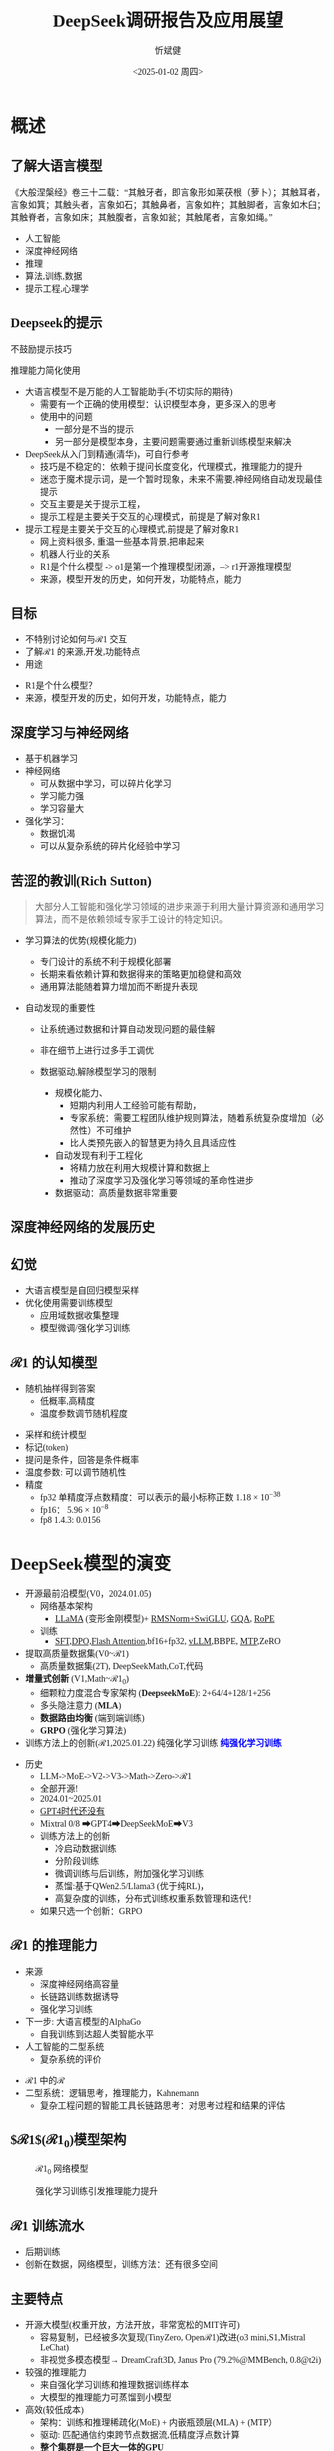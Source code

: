 #+title: DeepSeek调研报告及应用展望
#+AUTHOR: 忻斌健
#+CREATOR: 忻斌健
#+DATE:<2025-01-02 周四>
#+STARTUP: latexpreview
#+LATEX_COMPILER: xelatex
#+LATEX_CLASS: article
#+LATEX_CLASS_OPTIONS: [a4paper, 11pt]
#+LATEX_HEADER: \usepackage{svg}
#+LATEX_HEADER: \usepackage{tikz}
#+LATEX_HEADER: \usepackage{xeCJK}
#+LATEX_HEADER: \usetikzlibrary{positioning,shapes.symbols, calc}
# #+LATEX_HEADER: \usepackage{tikzmark}
#+LANGUAGE: zh-CN
#+OPTIONS: tex:t
#+OPTIONS: ^:{}
#+bind: org-export-publishing-directory "./exports"
#+DOWNLOAD_IMAGE_DIR:  '~/.org.d/mode/img'
#+OPTIONS: reveal_center:t reveal_progress:t reveal_history:t reveal_control:t
#+OPTIONS: reveal_mathjax:t reveal_rolling_links:t reveal_keyboard:t reveal_overview:t num:nil
#+REVEAL_MATHJAX_URL: https://cdnjs.cloudflare.com/ajax/libs/mathjax/3.2.2/es5/tex-svg-full.js
#+OPTIONS: reveal_width:1280 reveal_height:800
#+OPTIONS: toc:1
#+REVEAL_INIT_OPTIONS: transition: 'cube'
#+REVEAL_MARGIN: 0.005
#+REVEAL_MIN_SCALE: 0.01
#+REVEAL_MAX_SCALE: 2.5
#+REVEAL_THEME: sky
#+REVEAL_HLEVEL: 1
#+REVEAL_EXTRA_CSS: ./templates/drl101.css
#+REVEAL_PLUGINS: (highlight notes)
#+REVEAL_TITLE_SLIDE: ./templates/title_deepseek_proposals.html
#+REVEAL_TITLE_SLIDE_BACKGROUND: ./img/deepseek/ds_logo.png
#+REVEAL_TITLE_SLIDE_BACKGROUND_SIZE: 1600px
#+REVEAL_TITLE_SLIDE_BACKGROUND_OPACITY: 0.5
#+HTML_HEAD_EXTRA: <style> .figure p {text-align: center;}</style>
#+HTML_HEAD_EXTRA: <style>*{font-family: "LXGW WenKai Mono" !important}</style>
#+MACRO: color @@html:<font color="$1">$2</font>@@


* 概述
** 了解大语言模型
#+ATTR_HTML: :alt  :title Year_Of_RL :width 600px  :align center
#+attr_org: :width 300px :align left
[[https://upload.wikimedia.org/wikipedia/commons/3/3f/Blind_men_and_elephant.png]]

#+begin_notes
《大般涅槃经》卷三十二载：“其触牙者，即言象形如莱茯根（萝卜）；其触耳者，言象如箕；其触头者，言象如石；其触鼻者，言象如杵；其触脚者，言象如木臼；其触脊者，言象如床；其触腹者，言象如瓮；其触尾者，言象如绳。”
- 人工智能
- 深度神经网络
- 推理
- 算法,训练,数据
- 提示工程,心理学
#+end_notes
** Deepseek的提示

#+REVEAL_HTML: <div class="gridded_frame_with_columns">
     #+REVEAL_HTML: <div class="one_of_2_columns">
        @@html:<div class="r-stack">@@
           @@html:<img class="fragment" data-fragment-index="0" src="./img/deepseek/ds_no_system_prompt.png" height="400px"/>@@
        @@html:</div>@@
        @@html:<div class="r-stack">@@
           @@html:<div class="centered"><span class="fragment" data-fragment-index="0">@@不鼓励提示技巧@@html:</span></div>@@
        @@html:</div>@@
     #+REVEAL_HTML: </div>
     #+REVEAL_HTML: <div class="one_of_2_columns">
        @@html:<div class="r-stack">@@
           @@html:<img class="fragment" data-fragment-index="1" src="https://substackcdn.com/image/fetch/f_auto,q_auto:good,fl_progressive:steep/https%3A%2F%2Fsubstack-post-media.s3.amazonaws.com%2Fpublic%2Fimages%2F295078c0-2a16-4d53-8ba7-0d9cb5ce4fb5_1224x702.png" height="400px"/>@@
        @@html:</div>@@
        @@html:<div class="r-stack">@@
           @@html:<div class="centered"><span class="fragment" data-fragment-index="1">@@推理能力简化使用@@html:</span></div>@@
        @@html:</div>@@
     #+REVEAL_HTML: </div>
#+REVEAL_HTML: </div>

#+BEGIN_NOTES
- 大语言模型不是万能的人工智能助手(不切实际的期待)
  - 需要有一个正确的使用模型：认识模型本身，更多深入的思考
  - 使用中的问题
    - 一部分是不当的提示
    - 另一部分是模型本身，主要问题需要通过重新训练模型来解决
- DeepSeek从入门到精通(清华)，可自行参考
  - 技巧是不稳定的：依赖于提问长度变化，代理模式，推理能力的提升
  - 迷恋于魔术提示词，是一个暂时现象，未来不需要,神经网络自动发现最佳提示
  - 交互主要是关于提示工程，
  - 提示工程是主要关于交互的心理模式，前提是了解对象R1
- 提示工程是主要关于交互的心理模式,前提是了解对象R1
  - 网上资料很多, 重温一些基本背景,把串起来
  - 机器人行业的关系
  - R1是个什么模型 -> o1是第一个推理模型闭源，--> r1开源推理模型
  - 来源，模型开发的历史，如何开发，功能特点，能力
#+END_NOTES
** 目标
#+ATTR_REVEAL: :frag (appear) :frag_idx (0 1 2)
- 不特别讨论如何与$\mathcal{R}1$ 交互
- 了解$\mathcal{R}1$ 的来源,开发,功能特点
- 用途

#+BEGIN_NOTES
- R1是个什么模型？
- 来源，模型开发的历史，如何开发，功能特点，能力
#+END_NOTES
** 深度学习与神经网络
#+ATTR_REVEAL: :frag (appear)
- 基于机器学习
- 神经网络
  - 可从数据中学习，可以碎片化学习
  - 学习能力强
  - 学习容量大
- 强化学习：
  - 数据饥渴
  - 可以从复杂系统的碎片化经验中学习

** 苦涩的教训(Rich Sutton)
#+begin_quote
大部分人工智能和强化学习领域的进步来源于利用大量计算资源和通用学习算法，而不是依赖领域专家手工设计的特定知识。
#+end_quote
#+ATTR_REVEAL: :frag (appear)
- 学习算法的优势(规模化能力)
  #+ATTR_REVEAL: :frag (appear)
  - 专门设计的系统不利于规模化部署
  - 长期来看依赖计算和数据得来的策略更加稳健和高效
  - 通用算法能随着算力增加而不断提升表现
- 自动发现的重要性
  #+ATTR_REVEAL: :frag (appear)
  - 让系统通过数据和计算自动发现问题的最佳解
  - 非在细节上进行过多手工调优
  - 数据驱动,解除模型学习的限制
   #+begin_notes
   - 规模化能力、
     - 短期内利用人工经验可能有帮助，
     - 专家系统：需要工程团队维护规则算法，随着系统复杂度增加（必然性）不可维护
     - 比人类预先嵌入的智慧更为持久且具适应性
   - 自动发现有利于工程化
     - 将精力放在利用大规模计算和数据上
     - 推动了深度学习及强化学习等领域的革命性进步
   - 数据驱动：高质量数据非常重要
   #+end_notes

** 深度神经网络的发展历史

#+NAME: dl_history
#+ATTR_HTML: :alt  :title  :width 800px  :align center
#+attr_org: :width 400px
[[./img/deepseek/dl_histroy.png]]
# #+begin_src mermaid :file ./img/deepseek/dl_histroy.png
# block-beta
#     columns 4
#     id1(("AlexNet<br/>2014")) id2(("ResNets<br/>2015")) id3(("Transformer<br/>2017")) id4(("GPT,BERT<br/>2018"))
#     id8(("GPT4<br/>2023")) id7(("ChatGPT<br/>Chinchilla<br/>2022")) id6(("GPT3<br/>2020")) id5(("GPT2<br/>2019"))
#     id9(("Llama2<br/>2023")) id10(("o1<br/>2024")) id11(("r1<br/>2024")) id12(("s1<br/>o3 mini<br/>2024"))
#     id1-->id2
#     id2-->id3
#     id3-->id4
#     id4-->id5
#     id5-->id6
#     id6-->id7
#     id7-->id8
#     id8-->id9
#     id9-->id10
#     id10-->id11
#     id11-->id12
#
#
#     classDef fill fill:#696
#     class id11 fill
# #+end_src

** 幻觉
#+REVEAL_HTML: <div class="gridded_frame_with_columns">
     #+REVEAL_HTML: <div class="one_of_2_columns">
        #+ATTR_HTML: :alt  :title  :width 400pix  :align center
        #+attr_org: :width 400px :align left
        [[./img/deepseek/hallucination.jpg]]
     #+REVEAL_HTML: </div>
     #+REVEAL_HTML: <div class="one_of_2_columns">
        #+ATTR_REVEAL: :frag (appear)
        - 大语言模型是自回归模型采样
        - 优化使用需要训练模型
          - 应用域数据收集整理
          - 模型微调/强化学习训练
     #+REVEAL_HTML: </div>
#+REVEAL_HTML: </div>

** $\mathcal{R}1$ 的认知模型
#+ATTR_HTML: :alt  :title 技术进步 :width 600px  :align center
#+attr_org: :width 300px :align left
[[./img/deepseek/autoregressive.png]]

#+ATTR_REVEAL: :frag (appear)
- 随机抽样得到答案
  - 低概率,高精度
  - 温度参数调节随机程度

#+begin_notes
- 采样和统计模型
- 标记(token)
- 提问是条件，回答是条件概率
- 温度参数: 可以调节随机性
- 精度
  - fp32 单精度浮点数精度：可以表示的最小标称正数 $1.18\times 10^{-38}$
  - fp16： $5.96\times 10^{-8}$
  - fp8 1.4.3: 0.0156
#+end_notes
* DeepSeek模型的演变
#+ATTR_REVEAL: :frag (fade-in) :frag_idx (1 2 3 5)
- 开源最前沿模型(V0，2024.01.05)
  - 网络基本架构
    - _LLaMA_ (变形金刚模型)+ _RMSNorm+SwiGLU_, _GQA_, _RoPE_
  - 训练
    - _SFT,DPO,Flash Attention_,bf16+fp32, _vLLM_,BBPE, _MTP_,ZeRO
- 提取高质量数据集(V0~$\mathcal{R}1$)
  - 高质量数据集(2T), DeepSeekMath,CoT,代码
- *增量式创新* (V1,Math~$\mathcal{R}1_{0}$)
  - 细颗粒力度混合专家架构 (*DeepseekMoE*): 2+64/4+128/1+256
  - 多头隐注意力 (*MLA*)
  - *数据路由均衡* (端到端训练)
  #+ATTR_REVEAL: :frag (fade-in) :frag_idx (4)
  - *GRPO* (强化学习算法)
- 训练方法上的创新($\mathcal{R}1$,2025.01.22)
    @@html:<span class="r-stack">@@
    @@html:<span class="fragment fade-out"; data-fragment-index="6">@@纯强化学习训练@@html:</span>@@
    @@html:<span class="fragment fade-in"; style="color:#0000FF; font-weight:bold"; data-fragment-index="6">@@纯强化学习训练@@html:</span>@@
    @@html:</span>@@

#+begin_notes
- 历史
  - LLM->MoE->V2->V3->Math->Zero->$\mathcal{R}1$
  - 全部开源!
  - 2024.01~2025.01
  - _GPT4时代还没有_
  - Mixtral 0/8 ➡GPT4➡DeepSeekMoE➡V3
  - 训练方法上的创新
    - 冷启动数据训练
    - 分阶段训练
    - 微调训练与后训练，附加强化学习训练
    - 蒸馏:基于QWen2.5/Llama3 (优于纯RL)，
    - 高复杂度的训练，分布式训练权重系数管理和迭代！
  - 如果只选一个创新：GRPO
#+end_notes

** $\mathcal{R}1$ 的推理能力
#+ATTR_REVEAL: :frag (appear)
- 来源
  - 深度神经网络高容量
  - 长链路训练数据诱导
  - 强化学习训练
- 下一步: 大语言模型的AlphaGo
  - 自我训练到达超人类智能水平
- 人工智能的二型系统
  - 复杂系统的评价

#+begin_notes
- $\mathcal{R}1$ 中的$\mathcal{R}$
- 二型系统：逻辑思考，推理能力，Kahnemann
  - 复杂工程问题的智能工具长链路思考：对思考过程和结果的评估
#+end_notes
** $\mathcal{R}1$($\mathcal{R}1_0$)模型架构
#+REVEAL_HTML: <div class="gridded_frame_with_columns">
     #+REVEAL_HTML: <div class="one_of_2_columns">
        #+ATTR_HTML: :alt  :title  :width 600pix  :align center
        #+attr_org: :width 600px :align left
        #+CAPTION: $\mathcal{R}1_0$ 网络模型
        #+NAME: model
        [[./img/deepseek/deepseek_v3.png]]
     #+REVEAL_HTML: </div>
     #+REVEAL_HTML: <div class="one_of_2_columns">
        #+ATTR_HTML: :alt  :title tree :width 600pix  :align center
        #+attr_org: :width 600px :align left
        #+CAPTION: 强化学习训练引发推理能力提升
        #+NAME: RL elicits reasoning!
        [[./img/deepseek/reasoning_increase.png]]
     #+REVEAL_HTML: </div>
#+REVEAL_HTML: </div>

** $\mathcal{R}1$ 训练流水
#+ATTR_HTML: :alt  :title tree :width 1000pix  :align center
#+attr_org: :width 800px :align left
#+NAME: position
[[./img/deepseek/the-real-deepseek-r1-schematic-v0.gif]]

#+begin_notes
- 后期训练
- 创新在数据，网络模型，训练方法：还有很多空间
#+end_notes

** 主要特点
#+ATTR_REVEAL: :frag (appear)
- 开源大模型(权重开放，方法开放，非常宽松的MIT许可)
  - 容易复制，已经被多次复现(TinyZero, Open$\mathcal{R}1$)改进(o3 mini,S1,Mistral LeChat)
  - 非视觉多模态模型→ DreamCraft3D, Janus Pro (79.2%@MMBench, 0.8@t2i)
- 较强的推理能力
  - 来自强化学习训练和推理数据训练样本
  - 大模型的推理能力可蒸馏到小模型
- 高效(较低成本)
  - 架构：训练和推理稀疏化(MoE) + 内嵌瓶颈层(MLA) + (MTP）
  - 驱动: 匹配通信约束跨节点数据流,低精度浮点数计算
  - *整个集群是一个巨大一体的GPU*
  - 5.5 Mio是V3是一次训练的成本

#+begin_notes
  - TinyZero在R1发布后三天内就复现了R1的算法！
  - 开源社区是每个人都可以参加的派对
  - 苦涩教训原则
  - FP8混合计算通常MPU@34.2%
  - 2.788M GPU小时，2k@H800, ~2个月; 10k@H100,<11天
  - 国内其他大模型公司:科大讯飞，腾讯云，百度，阿里千问,华为盘古：模型和应用？
  - 24年底，六小龙大模型公司的减法： 商汤日日新,零一万物,百川,智谱GLM,月之暗面Kimi,MiniMax海螺AI？
  - Demis Hassabis: 过度炒作，没有科学上的进步，已知技术，基于谷歌，Meta和开源的成果）
#+end_notes
* 启示
#+ATTR_REVEAL: :frag (appear)
- 开发模式
  - 算法驱动的协同开发
  - 采用通用基础大模型
  - 先进基准模型+递增式改进+实验验证
- 提高模型性能的方法
  - 模型和驱动架构
  - 高质量数据集
  - 推理能力可以蒸馏到较小模型
- 人工智能还有很大的创新空间！
  - 幻方量化:量化基金以AI为核心的量化基金

** 幻方量化(High-Flyer)发展
#+ATTR_REVEAL: :frag (appear)
- 2020 2亿人民币超算一代
  - 参照美国“文艺复兴科技”
- 2021 10亿人民币超算二代(10000 A100)
  - 旗下100支基金产品亏损超10%
  - 总体回报率20%~50%
- 2022 建议客户回撤资金
- 2023 4月成立Deepseek,专注通用人工智能研究
- 2024 1月DeepSeekLLM,DeepSeekMoE开源
- 2024 2月国家打击量化基金扰乱股市
  - 业绩落后综合指数4%
- 2024 10月因轧空关闭中性基金产品
- 2025 1月Deepseek $\mathcal{R}1$ 开源

* 大模型应用
#+ATTR_REVEAL: :frag (appear)
- 汽车行业端到端大模型
  - 车机应用:LLM,对话，感知
  - 感知大模型:车道,行人,障碍物识别
  - 车辆控制(VLA,生成式模型):世界大模型
- 机器人行业
  - 规模化控制模型(VLA,生成式扩散模型,块变形金刚模型)
  - 机械臂操作:模仿学习
  - 双足/四足机器人行走控制:强化学习
** 大模型的应用模式
#+ATTR_HTML: :alt  :title  :width 800pix  :align center
#+attr_org: :width 600px :align left
#+NAME: model deployment
[[./img/deepseek/llm_mentalmodel.jpg]]

#+ATTR_REVEAL: :frag (appear)
- 人机接口(HMI,前端)
- 大语言模型($\mathcal{R}1$,后端)
- 应用域数据源(问题适配,中台)

#+BEGIN_NOTES
https://medium.com/towards-data-science/building-ai-products-with-a-holistic-mental-model-33f8729e3ad9
#+END_NOTES

** $\mathcal{R}1$ 推理模型和制造与工业自动化:
#+begin_quote
添加图像编解码网络
#+end_quote
#+ATTR_REVEAL: :frag (appear)
- 工业自动化
  - 可用于自动化装配线:可以帮助机器人准确地执行装配任务
  - 质量检测:减少错误和不合格品
- 质量控制
  - 通过视觉系实时检测产品缺陷
  - 建立故障模型预测
  - 预测性维护(匹配时间序列数据)
- 移动机器人
  - 复杂任务调度
  - 路径规划
** 数据处理
#+ATTR_REVEAL: :frag (appear)
- OA助手
  - 办公文本生成
  - 表格数据分析和报告生成
- 编程助手
  - 专用领域编程模型
  - 架构辅助设计
  - 文档和测试自动化
** 机器人
#+begin_quote
结合$\mathcal{R}1$ 微调开源VLA基础模型
#+end_quote
#+ATTR_REVEAL: :frag (appear)
- X1
  - 敏捷步态控制
  - 复杂机械臂操作
- 焊接机器人
  - 复杂路径规划与控制
  - 零示教自适应多任务控制
- 移动机器人规划
  - 路径规划
** 开发工作
#+ATTR_REVEAL: :frag (appear)
- 服务部署
  - 企业内网后端服务
  - 前端界面开发和集成
- 提示工程
  - 系统化整理提示模板
  - 监控，维护和更新
  - 使用培训
*** 不同应用域的适配开发模式
#+ATTR_REVEAL: :frag (appear)
- 数据
  - 收集，清洗，
  - 数据集维护和更新
- 模型微调
  - 应用域滚动训练
  - 超参调试
  - 架构调整
  - 训练调度测试
